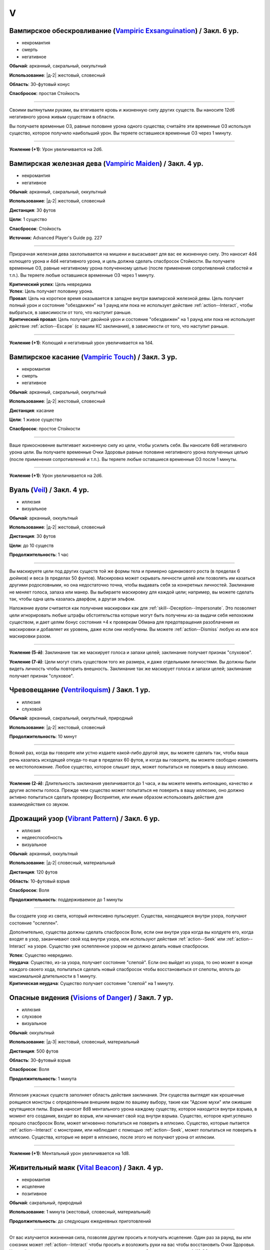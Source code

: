 V
~~~~~~~~

.. _spell--v--Vampiric-Exsanguination:

Вампирское обескровливание (`Vampiric Exsanguination <https://2e.aonprd.com/Spells.aspx?ID=353>`_) / Закл. 6 ур.
""""""""""""""""""""""""""""""""""""""""""""""""""""""""""""""""""""""""""""""""""""""""""""""""""""""""""""""""""

- некромантия
- смерть
- негативное

**Обычай**: арканный, сакральный, оккультный

**Использование**: |д-2| жестовый, словесный

**Область**: 30-футовый конус

**Спасбросок**: простая Стойкость

----------

Своими вытянутыми руками, вы втягиваете кровь и жизненную силу других существ.
Вы наносите 12d6 негативного урона живым существам в области.

Вы получаете временные ОЗ, равные половине урона одного существа; считайте эти временные ОЗ используя существо, которое получило наибольший урон.
Вы теряете оставшиеся временные ОЗ через 1 минуту.

----------

**Усиление (+1)**: Урон увеличивается на 2d6.



.. _spell--v--Vampiric-Maiden:

Вампирская железная дева (`Vampiric Maiden <https://2e.aonprd.com/Spells.aspx?ID=725>`_) / Закл. 4 ур.
"""""""""""""""""""""""""""""""""""""""""""""""""""""""""""""""""""""""""""""""""""""""""""""""""""""""

- некромантия
- негативное

**Обычай**: арканный, сакральный, оккультный

**Использование**: |д-2| жестовый, словесный

**Дистанция**: 30 футов

**Цели**: 1 существо

**Спасбросок**: Стойкость
 
**Источник**: Advanced Player's Guide pg. 227

----------

Призрачная железная дева захлопывается на мишени и высасывает для вас ее жизненную силу.
Это наносит 4d4 колющего урона и 4d4 негативного урона, и цель должна сделать спасбросок Стойкости.
Вы получаете временные ОЗ, равные негативному урона полученному целью (после применения сопротивлений слабостей и т.п.).
Вы теряете любые оставшиеся временные ОЗ через 1 минуту.

| **Критический успех**: Цель невредима
| **Успех**: Цель получает половину урона.
| **Провал**: Цель на короткое время оказывается в западне внутри вампирской железной девы. Цель получает полный урон и состояние "обездвижен" на 1 раунд или пока не использует действие :ref:`action--Interact`, чтобы выбраться, в зависимости от того, что наступит раньше.
| **Критический провал**: Цель получает двойной урон и состояние "обездвижен" на 1 раунд или пока не использует действие :ref:`action--Escape` (с вашим КС заклинания), в зависимости от того, что наступит раньше.

----------

**Усиление (+1)**: Колющий и негативный урон увеличивается на 1d4.



.. _spell--v--Vampiric-Touch:

Вампирское касание (`Vampiric Touch <http://2e.aonprd.com/Spells.aspx?ID=354>`_) / Закл. 3 ур.
""""""""""""""""""""""""""""""""""""""""""""""""""""""""""""""""""""""""""""""""""""""""""""""""

- некромантия
- смерть
- негативное

**Обычай**: арканный, сакральный, оккультный

**Использование**: |д-2| жестовый, словесный

**Дистанция**: касание

**Цели**: 1 живое существо

**Спасбросок**: простое Стойкости

----------

Ваше прикосновение вытягивает жизненную силу из цели, чтобы усилить себя.
Вы наносите 6d6 негативного урона цели.
Вы получаете временные Очки Здоровья равные половине негативного урона полученных целью (после применения сопротивлений и т.п.).
Вы теряете любые оставшиеся временные ОЗ после 1 минуты.

----------

**Усиление (+1)**: Урон увеличивается на 2d6.



.. _spell--v--Veil:

Вуаль (`Veil <http://2e.aonprd.com/Spells.aspx?ID=355>`_) / Закл. 4 ур.
"""""""""""""""""""""""""""""""""""""""""""""""""""""""""""""""""""""""""""""""""""""""""

- иллюзия
- визуальное

**Обычай**: арканный, оккультный

**Использование**: |д-2| жестовый, словесный

**Дистанция**: 30 футов

**Цели**: до 10 существ

**Продолжительность**: 1 час

----------

Вы маскируете цели под других существ той же формы тела и примерно одинакового роста (в пределах 6 дюймов) и веса (в пределах 50 фунтов).
Маскировка может скрывать личности целей или позволять им казаться другими родословными, но она недостаточно точна, чтобы выдавать себя за конкретных личностей.
Заклинание не меняет голоса, запаха или манер.
Вы выбираете маскировку для каждой цели; например, вы можете сделать так, чтобы одна цель казалась дварфом, а другая эльфом.

Наложение *вуали* считается как получение маскировки как для :ref:`skill--Deception--Impersonate`.
Это позволяет цели игнорировать любые штрафы обстоятельства которые могут быть получены из-за выдачи себя непохожим существом, и дает целям бонус состояния +4 к проверкам Обмана для предотвращения разоблачения их маскировки и добавляет их уровень, даже если они необучены.
Вы можете :ref:`action--Dismiss` любую из или все маскировки разом.

----------

**Усиление (5-й)**: Заклинание так же маскирует голоса и запахи целей; заклинание получает признак "слуховое".

**Усиление (7-й)**: Цели могут стать существом того же размера, и даже отдельными личностями.
Вы должны были видеть личность чтобы повторить внешность.
Заклинание так же маскирует голоса и запахи целей; заклинание получает признак "слуховое".



.. _spell--v--Ventriloquism:

Чревовещание (`Ventriloquism <http://2e.aonprd.com/Spells.aspx?ID=356>`_) / Закл. 1 ур.
"""""""""""""""""""""""""""""""""""""""""""""""""""""""""""""""""""""""""""""""""""""""""

- иллюзия
- слуховой

**Обычай**: арканный, сакральный, оккультный, природный

**Использование**: |д-2| жестовый, словесный

**Продолжительность**: 10 минут

----------

Всякий раз, когда вы говорите или устно издаете какой-либо другой звук, вы можете сделать так, чтобы ваша речь казалась исходящей откуда-то еще в пределах 60 футов, и когда вы говорите, вы можете свободно изменять ее местоположение.
Любое существо, которое слышит звук, может попытаться не поверить в вашу иллюзию.

----------

**Усиление (2-й)**: Длительность заклинания увеличивается до 1 часа, и вы можете менять интонацию, качество и другие аспекты голоса.
Прежде чем существо может попытаться не поверить в вашу иллюзию, оно должно активно попытаться сделать проверку Восприятия, или иным образом использовать действия для взаимодействия со звуком.



.. _spell--v--Vibrant-Pattern:

Дрожащий узор (`Vibrant Pattern <https://2e.aonprd.com/Spells.aspx?ID=357>`_) / Закл. 6 ур.
""""""""""""""""""""""""""""""""""""""""""""""""""""""""""""""""""""""""""""""""""""""""""""""

- иллюзия
- недееспособность
- визуальное

**Обычай**: арканный, оккультный

**Использование**: |д-2| словесный, материальный

**Дистанция**: 120 футов

**Область**: 10-футовый взрыв

**Спасбросок**: Воля

**Продолжительность**: поддерживаемое до 1 минуты

----------

Вы создаете узор из света, который интенсивно пульсирует.
Существа, находящиеся внутри узора, получают состояние "ослеплен".

Дополнительно, существа должны сделать спасбросок Воли, если они внутри узра когда вы колдуете его, когда входят в узор, заканчивают свой ход внутри узора, или используют действия :ref:`action--Seek` или :ref:`action--Interact` на узоре.
Существо уже ослепленное узором не должно делать новые спасброски.

| **Успех**: Существо невредимо.
| **Неудача**: Существо, из-за узора, получает состояние "слепой". Если оно выйдет из узора, то оно может в конце каждого своего хода, попытаться сделать новый спасбросок чтобы восстановиться от слепоты, вплоть до максимальной длительности в 1 минуту.
| **Критическая неудача**: Существо получает состояние "слепой" на 1 минуту.



.. _spell--v--Visions-of-Danger:

Опасные видения (`Visions of Danger <https://2e.aonprd.com/Spells.aspx?ID=358>`_) / Закл. 7 ур.
"""""""""""""""""""""""""""""""""""""""""""""""""""""""""""""""""""""""""""""""""""""""""""""""""""""

- иллюзия
- слуховое
- визуальное

**Обычай**: оккультный

**Использование**: |д-3| жестовый, словесный, материальный

**Дистанция**: 500 футов

**Область**: 30-футовый взрыв

**Спасбросок**: Воля

**Продолжительность**: 1 минута

----------

Иллюзия ужасных существ заполняет область действия заклинания.
Эти существа выглядят как крошечные роящиеся монстры с определенным внешним видом по вашему выбору, такие как "Адские мухи" или ожившие крутящиеся пилы.
Взрыв наносит 8d8 ментального урона каждому существу, которое находится внутри взрыва, в момент его создания, входит во взрыв, или начинает свой ход внутри взрыва.
Существо, которое крит.успешно прошло спасбросок Воли, может мгновенно попытаться не поверить в иллюзию.
Существо, которые пытается :ref:`action--Interact` с монстрами, или наблюдает с помощью :ref:`action--Seek`, может попытаться не поверить в иллюзию.
Существа, которые не верят в иллюзию, после этого не получают урона от иллюзии.

----------

**Усиление (+1)**: Ментальный урон увеличивается на 1d8.



.. _spell--v--Vital-Beacon:

Живительный маяк (`Vital Beacon <http://2e.aonprd.com/Spells.aspx?ID=359>`_) / Закл. 4 ур.
""""""""""""""""""""""""""""""""""""""""""""""""""""""""""""""""""""""""""""""""""""""""""""

- некромантия
- исцеление
- позитивное

**Обычай**: сакральный, природный

**Использование**: 1 минута (жестовый, словесный, материальный)

**Продолжительность**: до следующих ежедневных приготовлений

----------

От вас излучается жизненная сила, позволяя другим просить и получать исцеление.
Один раз за раунд, вы или союзник может :ref:`action--Interact` чтобы просить и возложить руки на вас чтобы восстановить Очки Здоровья.
Каждый раз, маяк исцеляет кого-либо, он снижает свою силу.
Он восстанавливает 4d10 ОЗ первому существу, 4d8 ОЗ второму, 4d6 ОЗ третьему, и 4d4 ОЗ четвертому, после этого заклинание заканчивается.
Вы можете единовременно иметь только один активный "живительный маяк".

----------

**Усиление (+1)**: Маяк восстанавливает одну дополнительную кость ОЗ каждый раз когда исцеляет, используя тот же размер кости что и на каждой стадии.



.. _spell--v--Volcanic-Eruption:

Извержение вулкана (`Volcanic Eruption <https://2e.aonprd.com/Spells.aspx?ID=360>`_) / Закл. 7 ур.
""""""""""""""""""""""""""""""""""""""""""""""""""""""""""""""""""""""""""""""""""""""""""""""""""""""

- разрушение
- огонь

**Обычай**: природный

**Использование**: |д-2| жестовый, словесный

**Дистанция**: 120 футов

**Область**: цилиндр радиусом 5 футов, высотой 80 футов

**Спасбросок**: Рефлекс

----------

Земля разверзается, разбрызгивая столб лавы высоко в воздух в форме вертикального цилиндра, нанося существам в области 14d6 урона огнем.
Лава быстро остывает и захватывает в себе существ в области.
Существа, захваченные в камне получают "неуклюжесть 1" и штраф состояния -10 футов к Скоростям.
Вся нормальная местность - сложная местность для летающих существ, и такие существа мгновенно снижаются на 20 футов в момент, когда они захвачены, но не получают урона от падения.
Существа, захваченные в камне, могут попытаться :ref:`action--Escape` используя ваш КС заклинаний, чтобы завершить этот эффект.
В противном случае существо остается захваченным до тех пор, пока не получит в общей сложности 50 урона, после чего освобождается от камня.

Дополнительно, существа в области и те, кто в 5 футах от лавовой колонны, автоматически получают 3d6 урона огнем из-за интенсивного жара, независимо от результата их спасбросков.

| **Критический успех**: Существо невредимо.
| **Успех**: Существо получает половину урона.
| **Неудача**: Существо получает полный урон и захвачено.
| **Критическая неудача**: Существо получает двойной урон и захвачено.

----------

**Усиление (+1)**: Урон в области увеличивается на 2d6, а урон от интенсивного жара увеличивается на 1d6.



.. _spell--v--Vomit-Swarm:

Отрыгнуть рой (`Vomit Swarm <https://2e.aonprd.com/Spells.aspx?ID=726>`_) / Закл. 2 ур.
""""""""""""""""""""""""""""""""""""""""""""""""""""""""""""""""""""""""""""""""""""""""""""""

- разрушение

**Обычай**: арканный, оккультный, природный

**Использование**: |д-2| жестовый, словесный

**Область**: 30-футовый конус

**Спасбросок**: простой Рефлекс

**Источник**: Advanced Player's Guide pg. 227

----------

Ты изрыгаешь рой магических паразитов.
Вы вызываете и формируете существ из своего воображения, что позволяет вам менять внешний вид существ (обычно смесь сороконожек, тараканов, ос и червей), но это не меняет эффекта на заклинание.
Паразиты роятся над любым в области, их укусы и жала наносят 2d8 колющего урона (простой спасбросок Рефлекса).
Существа, который проваливают свой спасбросок, так же получают состояние "тошнота 1".
Как только заклинание заканчивается, рой пропадает.

----------

**Усиление (+1)**: Урон увеличивается на 1d8.
